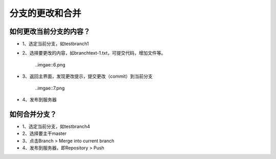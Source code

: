 分支的更改和合并
^^^^^^^^^^^^^^^^^^^^^^^^^^^^^^^^

如何更改当前分支的内容？
---------------------------
- 1、选定当前分支，如testbranch1

- 2、选择要更改的内容，如branchtext-1.txt，可提交代码，增加文件等。

   ..imgae::6.png
   
- 3、返回主界面，发现更改提示，提交更改（commit）到当前分支

   ..imgae::7.png
   
- 4、发布到服务器


如何合并分支？
---------------------------

- 1、选定当前分支，如testbranch4

- 2、选择要主干master

- 3、点击Branch > Merge into current branch

- 4、发布到服务器，即Repository > Push